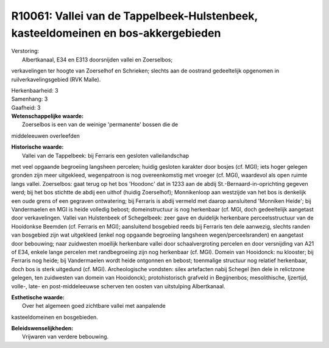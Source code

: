 R10061: Vallei van de Tappelbeek-Hulstenbeek, kasteeldomeinen en bos-akkergebieden
==================================================================================

| Verstoring:
|  Albertkanaal, E34 en E313 doorsnijden vallei en Zoerselbos;
verkavelingen ter hoogte van Zoerselhof en Schrieken; slechts aan de
oostrand gedeeltelijk opgenomen in ruilverkavelingsgebied (RVK Malle).

| Herkenbaarheid: 3

| Samenhang: 3

| Gaafheid: 3

| **Wetenschappelijke waarde:**
|  Zoerselbos is een van de weinige 'permanente' bossen die de
middeleeuwen overleefden

| **Historische waarde:**
|  Vallei van de Tappelbeek: bij Ferraris een gesloten valleilandschap
met veel opgaande begroeiing langsheen percelen; huidig gesloten
karakter door bosjes (cf. MGI); iets hoger gelegen gronden zijn meer
uitgekleed, wegenpatroon is nog overeenkomstig met vroeger (cf. MGI),
waardevol als open ruimte langs vallei. Zoerselbos: gaat terug op het
bos 'Hoodonc' dat in 1233 aan de abdij St.-Bernaard-in-oprichting
gegeven werd; bij het bos stichtte de abdij een uithof (huidig
Zoerselhof); Monnikenloop aan westzijde van het bos is denkelijk een
oude grens of een gegraven ontwatering; bij Ferraris is abdij vermeld
met daarop aansluitend 'Monniken Heide'; bij Vandermaelen en MGI is
heide volledig bebost; domeinstructuur is nog herkenbaar (cf. MGI, doch
gedeeltelijk aangetast door verkavelingen. Vallei van Hulstenbeek of
Schegelbeek: zeer gave en duidelijk herkenbare perceelsstructuur van de
Hooidonkse Beemden (cf. Ferraris en MGI); aansluitend bosgebied reeds
bij Ferraris ten dele aanwezig, slechts randen van bosgebied zijn wat
uitgekleed (enkel nog opgaande begroeiing langsheen
wegen/perceelsranden) en aangetast door bebouwing; naar zuidwesten
moeilijk herkenbare vallei door schaalvergroting percelen en door
versnijding van A21 of E34, enkele lange percelen met randbegroeiing
zijn nog herkenbaar (cf. MGI). Domein van Hooidonck: nu klooster; bij
Ferraris nog heide; bij Vandermaelen wordt heide ontgonnen en bebost;
toenmalige structuur nog relatief herkenbaar, doch bos is sterk
uitgedund (cf. MGI). Archeologische vondsten: silex artefacten nabij
Schegel (ten dele in relictzone gelegen, ten zuidwesten van domein van
Hooidonck); protohistorisch grafveld in Begijnenbos; mesolithische,
Ijzertijd, volle-, late- en post-middeleeuwse scherven ten oosten van
uitstulping Albertkanaal.

| **Esthetische waarde:**
|  Over het algemeen goed zichtbare vallei met aanpalende
kasteeldomeinen en bosgebieden.



| **Beleidswenselijkheden:**
|  Vrijwaren van verdere bebouwing.
